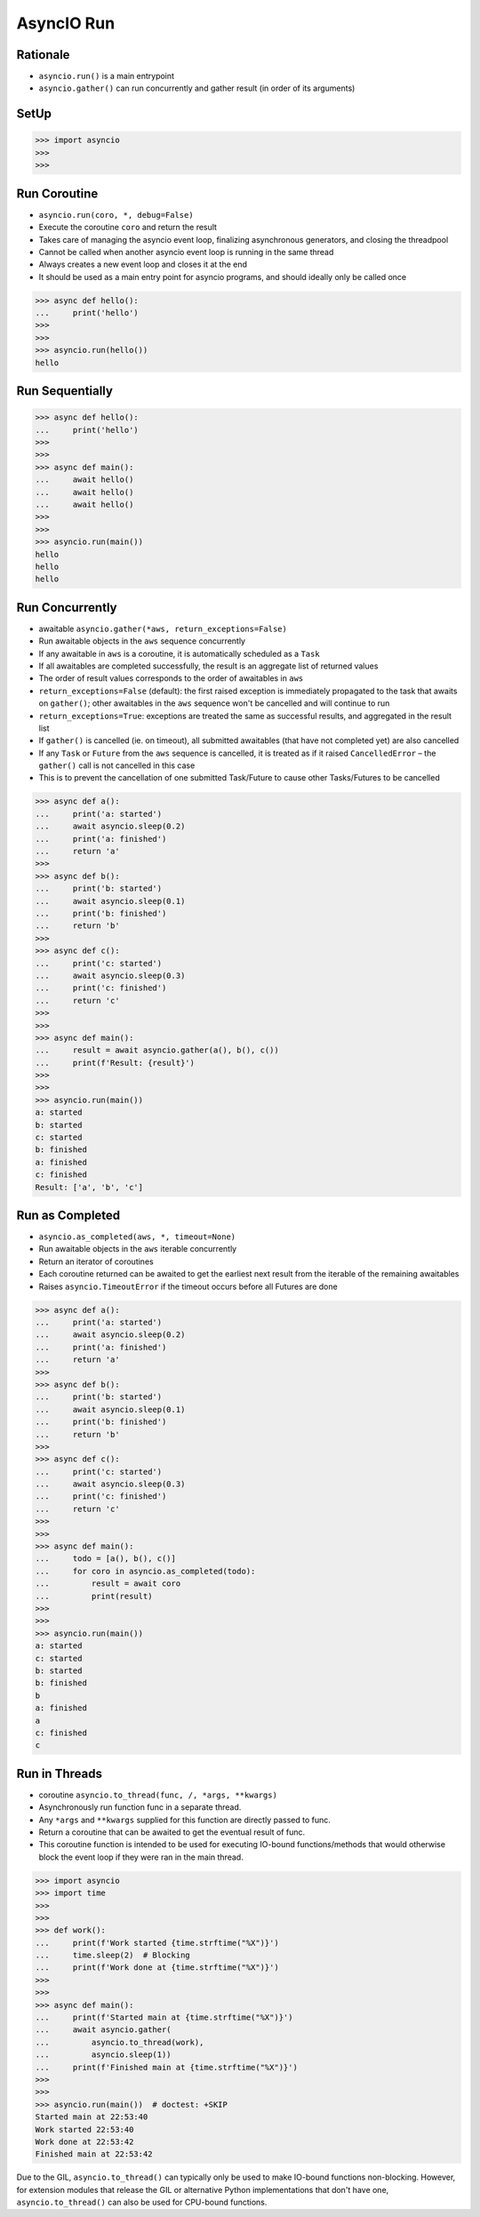 AsyncIO Run
===========


Rationale
---------
* ``asyncio.run()`` is a main entrypoint
* ``asyncio.gather()`` can run concurrently and gather result (in order of its arguments)


SetUp
-----
>>> import asyncio
>>>
>>>


Run Coroutine
-------------
* ``asyncio.run(coro, *, debug=False)``
* Execute the coroutine ``coro`` and return the result
* Takes care of managing the asyncio event loop, finalizing asynchronous generators, and closing the threadpool
* Cannot be called when another asyncio event loop is running in the same thread
* Always creates a new event loop and closes it at the end
* It should be used as a main entry point for asyncio programs, and should ideally only be called once

>>> async def hello():
...     print('hello')
>>>
>>>
>>> asyncio.run(hello())
hello


Run Sequentially
----------------
>>> async def hello():
...     print('hello')
>>>
>>>
>>> async def main():
...     await hello()
...     await hello()
...     await hello()
>>>
>>>
>>> asyncio.run(main())
hello
hello
hello


Run Concurrently
----------------
* awaitable ``asyncio.gather(*aws, return_exceptions=False)``
* Run awaitable objects in the ``aws`` sequence concurrently
* If any awaitable in ``aws`` is a coroutine, it is automatically scheduled as a ``Task``
* If all awaitables are completed successfully, the result is an aggregate list of returned values
* The order of result values corresponds to the order of awaitables in ``aws``
* ``return_exceptions=False`` (default): the first raised exception is immediately propagated to the task that awaits on ``gather()``; other awaitables in the ``aws`` sequence won't be cancelled and will continue to run
* ``return_exceptions=True``: exceptions are treated the same as successful results, and aggregated in the result list
* If ``gather()`` is cancelled (ie. on timeout), all submitted awaitables (that have not completed yet) are also cancelled
* If any ``Task`` or ``Future`` from the ``aws`` sequence is cancelled, it is treated as if it raised ``CancelledError`` – the ``gather()`` call is not cancelled in this case
* This is to prevent the cancellation of one submitted Task/Future to cause other Tasks/Futures to be cancelled

>>> async def a():
...     print('a: started')
...     await asyncio.sleep(0.2)
...     print('a: finished')
...     return 'a'
>>>
>>> async def b():
...     print('b: started')
...     await asyncio.sleep(0.1)
...     print('b: finished')
...     return 'b'
>>>
>>> async def c():
...     print('c: started')
...     await asyncio.sleep(0.3)
...     print('c: finished')
...     return 'c'
>>>
>>>
>>> async def main():
...     result = await asyncio.gather(a(), b(), c())
...     print(f'Result: {result}')
>>>
>>>
>>> asyncio.run(main())
a: started
b: started
c: started
b: finished
a: finished
c: finished
Result: ['a', 'b', 'c']


Run as Completed
----------------
* ``asyncio.as_completed(aws, *, timeout=None)``
* Run awaitable objects in the ``aws`` iterable concurrently
* Return an iterator of coroutines
* Each coroutine returned can be awaited to get the earliest next result from the iterable of the remaining awaitables
* Raises ``asyncio.TimeoutError`` if the timeout occurs before all Futures are done

>>> async def a():
...     print('a: started')
...     await asyncio.sleep(0.2)
...     print('a: finished')
...     return 'a'
>>>
>>> async def b():
...     print('b: started')
...     await asyncio.sleep(0.1)
...     print('b: finished')
...     return 'b'
>>>
>>> async def c():
...     print('c: started')
...     await asyncio.sleep(0.3)
...     print('c: finished')
...     return 'c'
>>>
>>>
>>> async def main():
...     todo = [a(), b(), c()]
...     for coro in asyncio.as_completed(todo):
...         result = await coro
...         print(result)
>>>
>>>
>>> asyncio.run(main())
a: started
c: started
b: started
b: finished
b
a: finished
a
c: finished
c


Run in Threads
--------------
* coroutine ``asyncio.to_thread(func, /, *args, **kwargs)``
* Asynchronously run function func in a separate thread.
* Any ``*args`` and ``**kwargs`` supplied for this function are directly passed to func.
* Return a coroutine that can be awaited to get the eventual result of func.
* This coroutine function is intended to be used for executing IO-bound functions/methods that would otherwise block the event loop if they were ran in the main thread.

>>> import asyncio
>>> import time
>>>
>>>
>>> def work():
...     print(f'Work started {time.strftime("%X")}')
...     time.sleep(2)  # Blocking
...     print(f'Work done at {time.strftime("%X")}')
>>>
>>>
>>> async def main():
...     print(f'Started main at {time.strftime("%X")}')
...     await asyncio.gather(
...         asyncio.to_thread(work),
...         asyncio.sleep(1))
...     print(f'Finished main at {time.strftime("%X")}')
>>>
>>>
>>> asyncio.run(main())  # doctest: +SKIP
Started main at 22:53:40
Work started 22:53:40
Work done at 22:53:42
Finished main at 22:53:42

Due to the GIL, ``asyncio.to_thread()`` can typically only be used to make
IO-bound functions non-blocking. However, for extension modules that
release the GIL or alternative Python implementations that don't have one,
``asyncio.to_thread()`` can also be used for CPU-bound functions.
